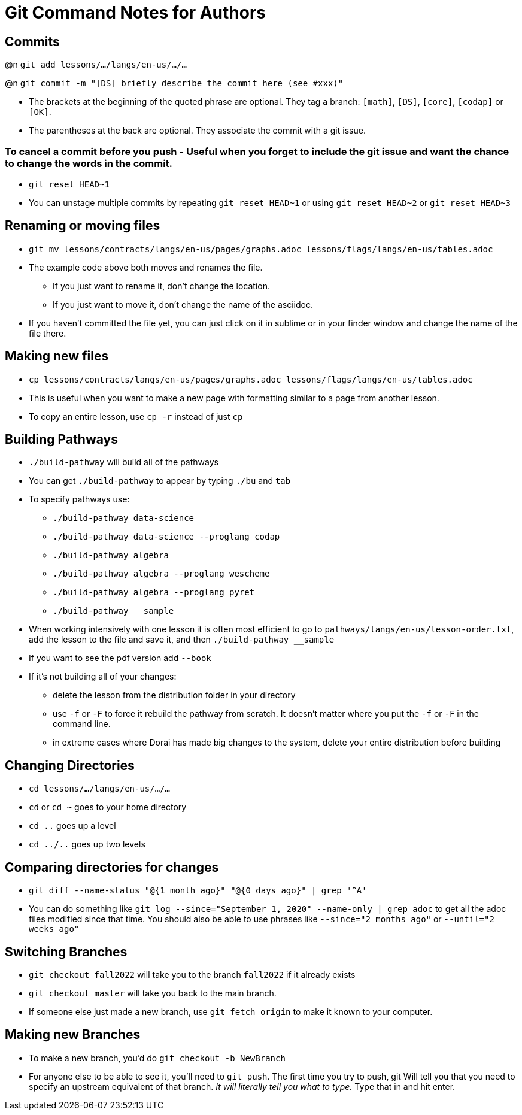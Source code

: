 = Git Command Notes for Authors

== Commits

@n `git add lessons/.../langs/en-us/.../...`

@n `git commit -m "[DS] briefly describe the commit here (see #xxx)"`

	* The brackets at the beginning of the quoted phrase are optional. They tag a branch: `[math]`, `[DS]`, `[core]`, `[codap]` or `[OK]`.
	* The parentheses at the back are optional. They associate the commit with a git issue.

=== To cancel a commit before you push - Useful when you forget to include the git issue and want the chance to change the words in the commit.

	* `git reset HEAD~1`
	* You can unstage multiple commits by repeating `git reset HEAD~1` or using `git reset HEAD~2` or `git reset HEAD~3`

== Renaming or moving files

	* `git mv lessons/contracts/langs/en-us/pages/graphs.adoc lessons/flags/langs/en-us/tables.adoc`
	* The example code above both moves and renames the file.
		- If you just want to rename it, don't change the location.
		- If you just want to move it, don't change the name of the asciidoc.
	* If you haven't committed the file yet, you can just click on it in sublime or in your finder window and change the name of the file there.

== Making new files

	* `cp lessons/contracts/langs/en-us/pages/graphs.adoc lessons/flags/langs/en-us/tables.adoc`
	* This is useful when you want to make a new page with formatting similar to a page from another lesson.
	* To copy an entire lesson, use `cp -r` instead of just `cp`

== Building Pathways

	* `./build-pathway` will build all of the pathways
	* You can get `./build-pathway` to appear by typing `./bu` and `tab`
	* To specify pathways use:
 		- `./build-pathway data-science`
 		- `./build-pathway data-science --proglang codap`
 		- `./build-pathway algebra`
 		- `./build-pathway algebra --proglang wescheme`
 		- `./build-pathway algebra --proglang pyret`
 		- `./build-pathway __sample`
	* When working intensively with one lesson it is often most efficient to go to `pathways/langs/en-us/lesson-order.txt`, add the lesson to the file and save it, and then `./build-pathway __sample`
	* If you want to see the pdf version add `--book`
	* If it's not building all of your changes:
		- delete the lesson from the distribution folder in your directory
		- use `-f` or `-F` to force it rebuild the pathway from scratch. It doesn't matter where you put the `-f` or `-F` in the command line.
		- in extreme cases where Dorai has made big changes to the system, delete your entire distribution before building

== Changing Directories

	* `cd lessons/.../langs/en-us/.../...`
	* `cd` or `cd ~` goes to your home directory
	* `cd ..` goes up a level
	* `cd ../..` goes up two levels

== Comparing directories for changes

	* `git diff --name-status "@{1 month ago}" "@{0 days ago}" | grep '^A'`
	* You can do something like `git log --since="September 1, 2020" --name-only | grep adoc`   to get all the adoc files modified since that time.  You should also be able to use phrases like `--since="2 months ago"` or `--until="2 weeks ago"`

== Switching Branches

	* `git checkout fall2022` will take you to the branch `fall2022` if it already exists
	* `git checkout master` will take you back to the main branch.
	* If someone else just made a new branch, use `git fetch origin` to make it known to your computer.

== Making new Branches

	* To make a new branch, you’d do `git checkout -b NewBranch`
	* For anyone else to be able to see it, you'll need to `git push`. The first time you try to push, git Will tell you that you need to specify an upstream equivalent of that branch. _It will literally tell you what to type._ Type that in and hit enter.
